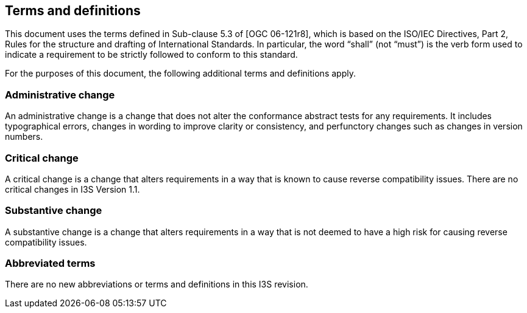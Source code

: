 == Terms and definitions

This document uses the terms defined in Sub-clause 5.3 of [OGC 06-121r8], which is based on the ISO/IEC Directives, Part 2, Rules for the structure and drafting of International Standards. In particular, the word “shall” (not “must”) is the verb form used to indicate a requirement to be strictly followed to conform to this standard.

For the purposes of this document, the following additional terms and definitions apply.

===	Administrative change
An administrative change is a change that does not alter the conformance abstract tests for any requirements. It includes typographical errors, changes in wording to improve clarity or consistency, and perfunctory changes such as changes in version numbers.

=== Critical change
A critical change is a change that alters requirements in a way that is known to cause reverse compatibility issues. There are no critical changes in I3S Version 1.1.

=== Substantive change
A substantive change is a change that alters requirements in a way that is not deemed to have a high risk for causing reverse compatibility issues.

===	Abbreviated terms

There are no new abbreviations or terms and definitions in this I3S revision.
